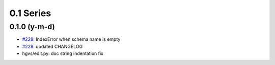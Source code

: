 0.1 Series
==========

0.1.0 (y-m-d)
-------------

* `#228 <https://bitbucket.org/biocommons/hgvs/issue/228/>`_: IndexError when schema name is empty
* `#228 <https://bitbucket.org/biocommons/hgvs/issue/228/>`_: updated CHANGELOG
* hgvs/edit.py: doc string indentation fix

